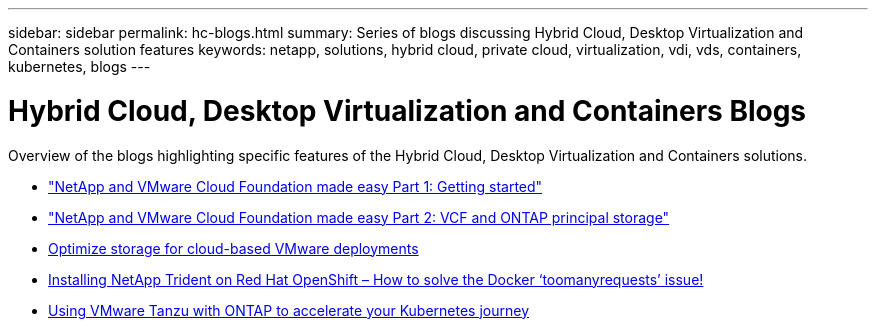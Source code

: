 ---
sidebar: sidebar
permalink: hc-blogs.html
summary: Series of blogs discussing Hybrid Cloud, Desktop Virtualization and Containers solution features
keywords: netapp, solutions, hybrid cloud, private cloud, virtualization, vdi, vds, containers, kubernetes, blogs
---

= Hybrid Cloud, Desktop Virtualization and Containers Blogs
:hardbreaks:
:nofooter:
:icons: font
:linkattrs:
:table-stripes: odd
:imagesdir: ./media/

[.lead]
Overview of the blogs highlighting specific features of the Hybrid Cloud, Desktop Virtualization and Containers solutions.

* link:https://www.netapp.com/blog/netapp-vmware-cloud-foundation-getting-started["NetApp and VMware Cloud Foundation made easy Part 1: Getting started"]

* link:https://www.netapp.com/blog/netapp-vmware-cloud-foundation-ontap-principal-storage["NetApp and VMware Cloud Foundation made easy Part 2: VCF and ONTAP principal storage"]

* link:https://cloud.netapp.com/blog/azure-blg-optimize-storage-for-cloud-based-vmware-deployments[Optimize storage for cloud-based VMware deployments]

* link:https://netapp.io/2021/05/21/docker-rate-limit-issue/[Installing NetApp Trident on Red Hat OpenShift – How to solve the Docker ‘toomanyrequests’ issue!]

* link:https://blog.netapp.com/accelerate-your-k8s-journey[Using VMware Tanzu with ONTAP to accelerate your Kubernetes journey]
